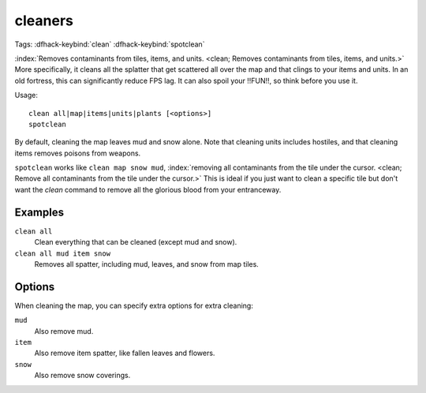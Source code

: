 .. _clean:
.. _spotclean:

cleaners
========
Tags:
:dfhack-keybind:`clean`
:dfhack-keybind:`spotclean`

:index:`Removes contaminants from tiles, items, and units.
<clean; Removes contaminants from tiles, items, and units.>` More specifically,
it cleans all the splatter that get scattered all over the map and that clings
to your items and units. In an old fortress, this can significantly reduce FPS
lag. It can also spoil your !!FUN!!, so think before you use it.

Usage::

    clean all|map|items|units|plants [<options>]
    spotclean

By default, cleaning the map leaves mud and snow alone. Note that cleaning units
includes hostiles, and that cleaning items removes poisons from weapons.

``spotclean`` works like ``clean map snow mud``,
:index:`removing all contaminants from the tile under the cursor.
<clean; Remove all contaminants from the tile under the cursor.>` This is ideal
if you just want to clean a specific tile but don't want the `clean` command to
remove all the glorious blood from your entranceway.

Examples
--------

``clean all``
    Clean everything that can be cleaned (except mud and snow).
``clean all mud item snow``
    Removes all spatter, including mud, leaves, and snow from map tiles.

Options
-------

When cleaning the map, you can specify extra options for extra cleaning:

``mud``
    Also remove mud.
``item``
    Also remove item spatter, like fallen leaves and flowers.
``snow``
    Also remove snow coverings.

